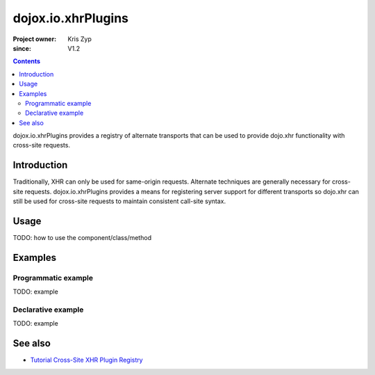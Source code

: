 .. _dojox/io/xhrPlugins:

===================
dojox.io.xhrPlugins
===================

:Project owner: Kris Zyp
:since: V1.2

.. contents ::
   :depth: 2

dojox.io.xhrPlugins provides a registry of alternate transports that can be used to provide dojo.xhr functionality with cross-site requests.


Introduction
============

Traditionally, XHR can only be used for same-origin requests. Alternate techniques are generally necessary for cross-site requests. dojox.io.xhrPlugins provides a means for registering server support for different transports so dojo.xhr can still be used for cross-site requests to maintain consistent call-site syntax.


Usage
=====

TODO: how to use the component/class/method

.. js ::

   // your code



Examples
========

Programmatic example
--------------------

TODO: example

Declarative example
-------------------

TODO: example


See also
========

* `Tutorial Cross-Site XHR Plugin Registry <http://www.sitepen.com/blog/2008/07/31/cross-site-xhr-plugin-registry/>`_
